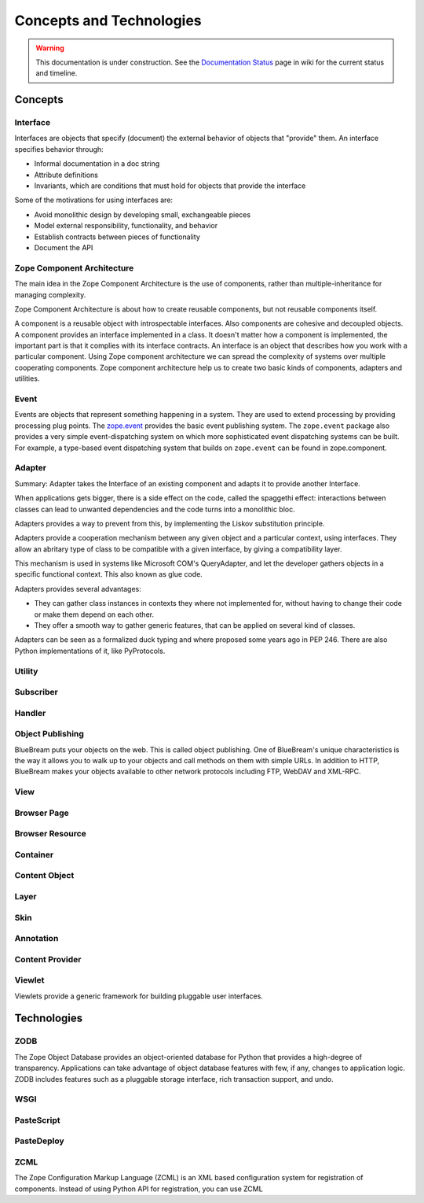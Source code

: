 Concepts and Technologies
=========================

.. warning::

   This documentation is under construction.  See the `Documentation
   Status <http://wiki.zope.org/bluebream/DocumentationStatus>`_ page
   in wiki for the current status and timeline.

Concepts
--------

Interface
~~~~~~~~~

Interfaces are objects that specify (document) the external behavior
of objects that "provide" them.  An interface specifies behavior
through:

- Informal documentation in a doc string

- Attribute definitions

- Invariants, which are conditions that must hold for objects that
  provide the interface

Some of the motivations for using interfaces are:

- Avoid monolithic design by developing small, exchangeable pieces

- Model external responsibility, functionality, and behavior

- Establish contracts between pieces of functionality

- Document the API

Zope Component Architecture
~~~~~~~~~~~~~~~~~~~~~~~~~~~

The main idea in the Zope Component Architecture is the use of
components, rather than multiple-inheritance for managing complexity.

Zope Component Architecture is about how to create reusable
components, but not reusable components itself.

A component is a reusable object with introspectable interfaces.
Also components are cohesive and decoupled objects.  A component
provides an interface implemented in a class.  It doesn't matter how
a component is implemented, the important part is that it complies
with its interface contracts.  An interface is an object that
describes how you work with a particular component.  Using Zope
component architecture we can spread the complexity of systems over
multiple cooperating components.  Zope component architecture help us
to create two basic kinds of components, adapters and utilities.

Event
~~~~~

Events are objects that represent something happening in a system.
They are used to extend processing by providing processing plug
points.  The `zope.event <http://pypi.python.org/pypi/zope.event>`_
provides the basic event publishing system.  The ``zope.event``
package also provides a very simple event-dispatching system on which
more sophisticated event dispatching systems can be built.  For
example, a type-based event dispatching system that builds on
``zope.event`` can be found in zope.component.

Adapter
~~~~~~~

.. based on zope-cookbook.org

Summary: Adapter takes the Interface of an existing component and
adapts it to provide another Interface.

When applications gets bigger, there is a side effect on the code,
called the spaggethi effect: interactions between classes can lead to
unwanted dependencies and the code turns into a monolithic bloc.

Adapters provides a way to prevent from this, by implementing the
Liskov substitution principle.

Adapters provide a cooperation mechanism between any given object and
a particular context, using interfaces.  They allow an abritary type
of class to be compatible with a given interface, by giving a
compatibility layer.

This mechanism is used in systems like Microsoft COM's QueryAdapter,
and let the developer gathers objects in a speciﬁc functional
context.  This also known as glue code.

Adapters provides several advantages:

* They can gather class instances in contexts they where not
  implemented for, without having to change their code or make them
  depend on each other.

* They offer a smooth way to gather generic features, that can be
  applied on several kind of classes.

Adapters can be seen as a formalized duck typing and where proposed
some years ago in PEP 246.  There are also Python implementations of
it, like PyProtocols.

Utility
~~~~~~~

Subscriber
~~~~~~~~~~

Handler
~~~~~~~


Object Publishing
~~~~~~~~~~~~~~~~~

BlueBream puts your objects on the web.  This is called object
publishing.  One of BlueBream's unique characteristics is the way it
allows you to walk up to your objects and call methods on them with
simple URLs.  In addition to HTTP, BlueBream makes your objects
available to other network protocols including FTP, WebDAV and
XML-RPC.

View
~~~~

Browser Page
~~~~~~~~~~~~

Browser Resource
~~~~~~~~~~~~~~~~

Container
~~~~~~~~~

Content Object
~~~~~~~~~~~~~~

Layer
~~~~~

Skin
~~~~

Annotation
~~~~~~~~~~

Content Provider
~~~~~~~~~~~~~~~~

Viewlet
~~~~~~~

Viewlets provide a generic framework for building pluggable user
interfaces.

Technologies
------------

ZODB
~~~~

The Zope Object Database provides an object-oriented database for
Python that provides a high-degree of transparency.  Applications can
take advantage of object database features with few, if any, changes
to application logic.  ZODB includes features such as a pluggable
storage interface, rich transaction support, and undo.

WSGI
~~~~

PasteScript
~~~~~~~~~~~

PasteDeploy
~~~~~~~~~~~

ZCML
~~~~

The Zope Configuration Markup Language (ZCML) is an XML based
configuration system for registration of components.  Instead of
using Python API for registration, you can use ZCML

